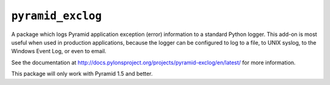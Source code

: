 ``pyramid_exclog``
===================

A package which logs Pyramid application exception (error) information to a
standard Python logger.  This add-on is most useful when used in production
applications, because the logger can be configured to log to a file, to UNIX
syslog, to the Windows Event Log, or even to email.

See the documentation at
http://docs.pylonsproject.org/projects/pyramid-exclog/en/latest/ for more
information.

This package will only work with Pyramid 1.5 and better.
